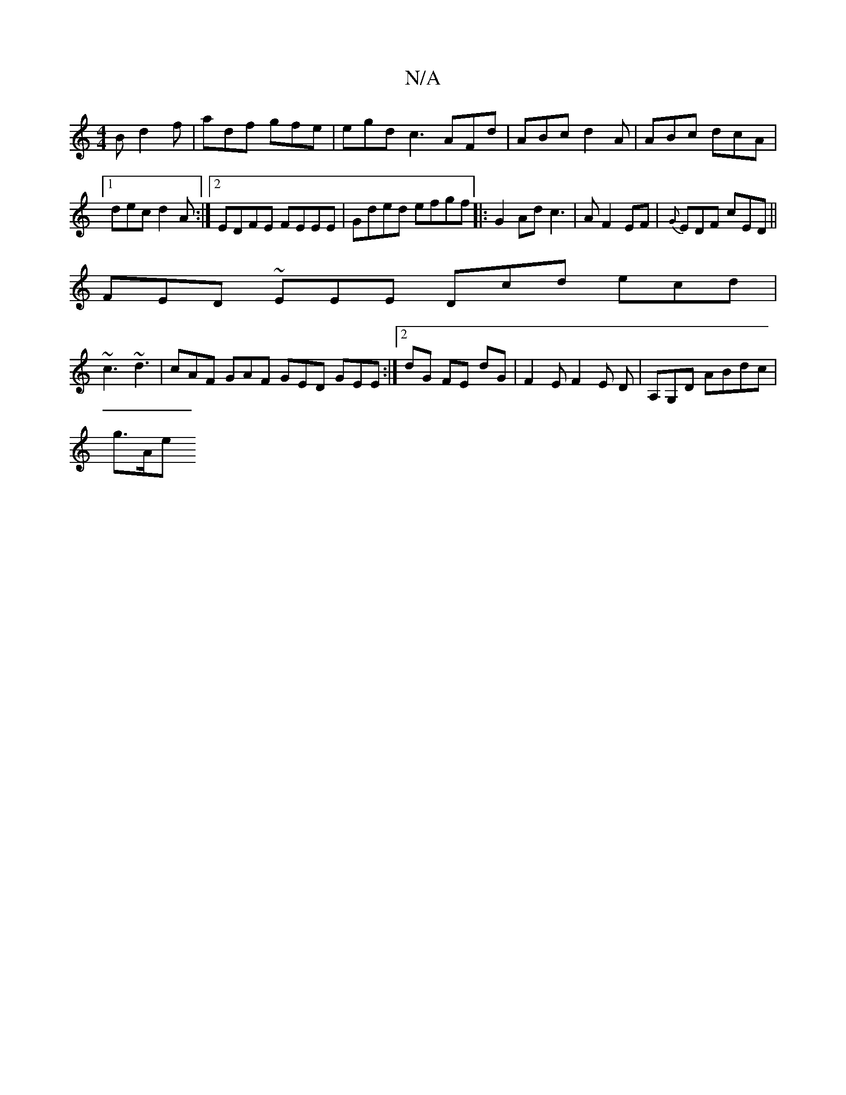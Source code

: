 X:1
T:N/A
M:4/4
R:N/A
K:Cmajor
3B d2f|adf gfe | egd c3 AFd|ABc d2A|ABc dcA |1 dec d2A:|2 EDFE FEEE|Gded efgf |: G2 Ad c3|A F2 EF | {G}EDF cED ||
FED ~EEE Dcd ecd|
~c3 ~d3 | cAF GAF GED GEE :|2 dG FE dG | F2E F2E D |A,G,D ABdc|
g>Ae